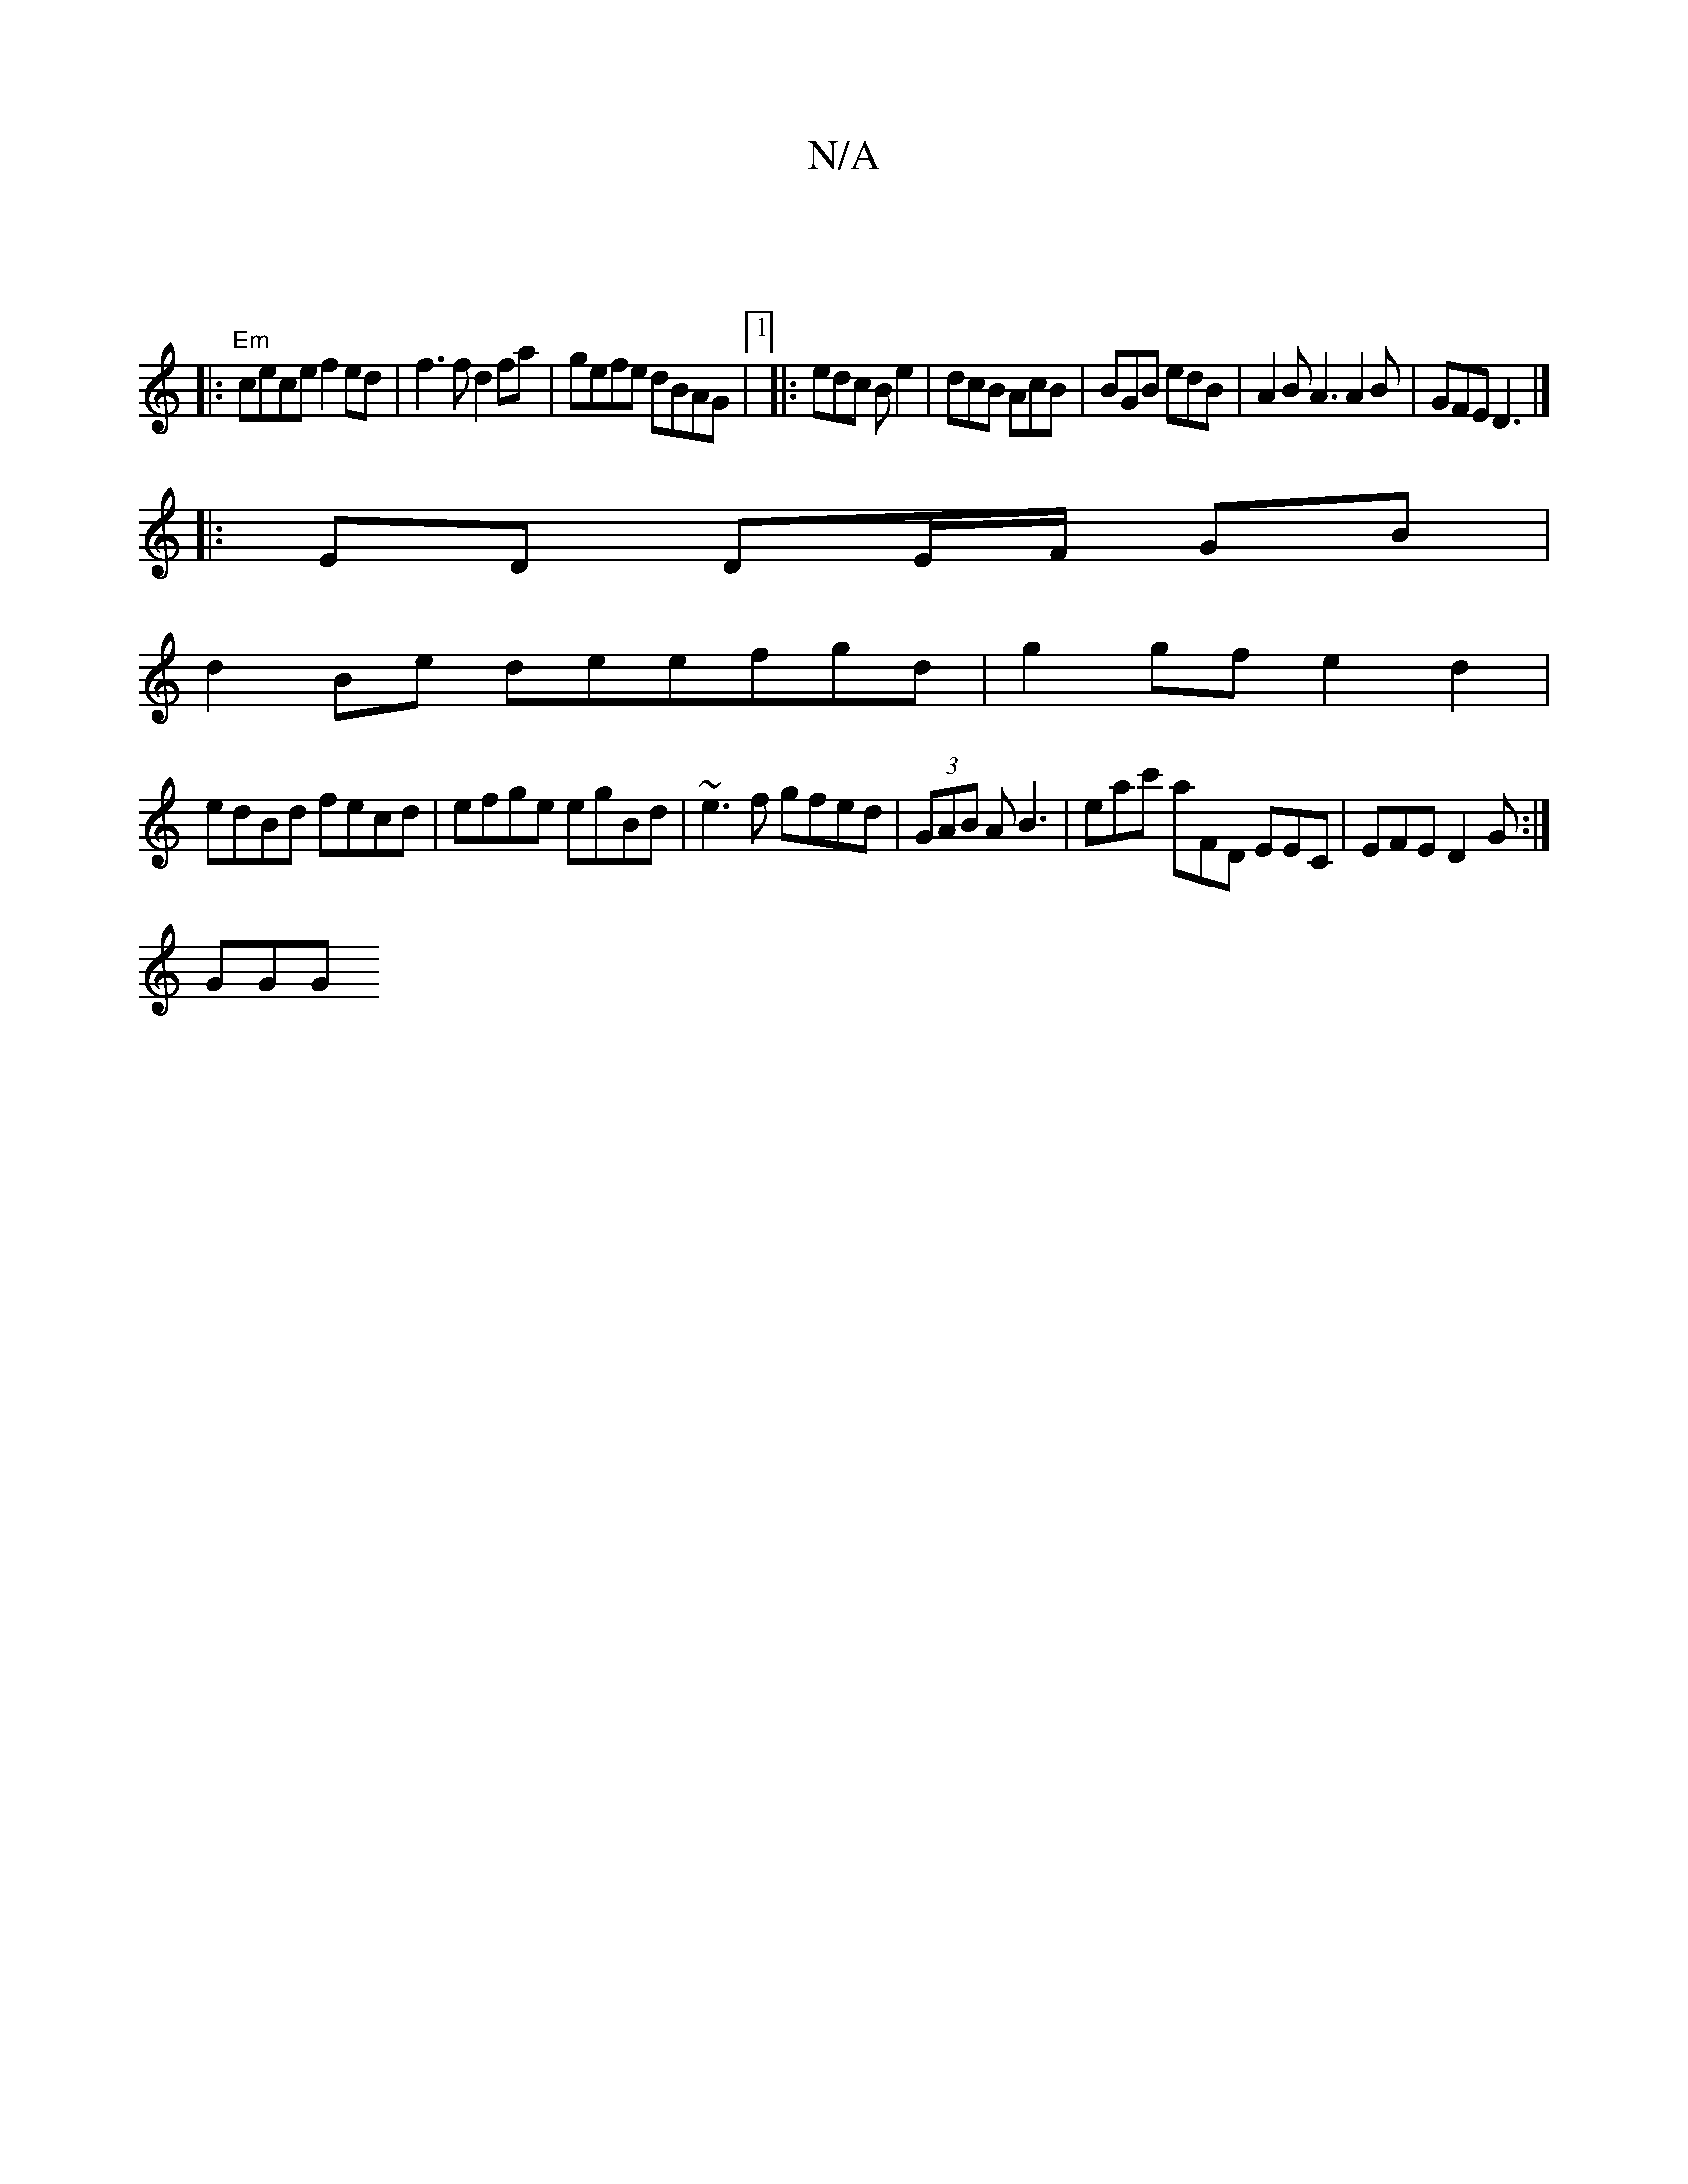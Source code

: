 X:1
T:N/A
M:4/4
R:N/A
K:Cmajor
2 (|
|: "Em"cece f2ed|f3f d2fa|gefe dBAG|1 |:edc Be2|dcB AcB|BGB edB|A2B A3 A2B| GFE D3|]
|:ED DE/F/ GB|
d2 Be deefgd|g2gf e2 d2|
edBd fecd| efge egBd|~e3f gfed|(3GAB A B3 | eac' aFD EEC|EFE D2G:|
GGG